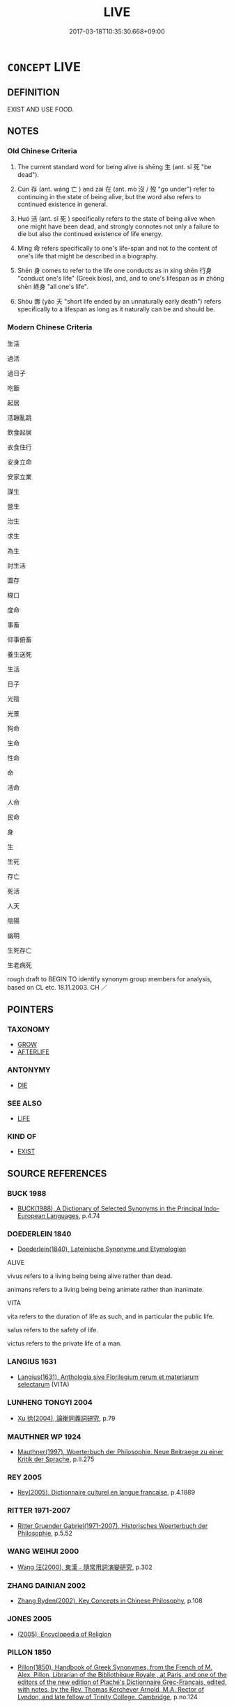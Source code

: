 # -*- mode: mandoku-tls-view -*-
#+TITLE: LIVE
#+DATE: 2017-03-18T10:35:30.668+09:00        
#+STARTUP: content
* =CONCEPT= LIVE
:PROPERTIES:
:CUSTOM_ID: uuid-7921ef00-d94a-45f2-99c2-032eee73eb83
:SYNONYM+:  ALIVE
:SYNONYM+:  LIFE
:SYNONYM+:  LIVING
:SYNONYM+:  LIVE
:SYNONYM+:  BREATHING
:SYNONYM+:  VITAL
:SYNONYM+:  FUNCTIONING
:SYNONYM+:  ANIMATE
:SYNONYM+:  SENTIENT
:SYNONYM+:  EXISTING
:SYNONYM+:  INFORMAL ALIVE AND KICKING
:SYNONYM+:  IN THE LAND OF THE LIVING
:SYNONYM+:  AMONG THE LIVING
:SYNONYM+:  EXIST
:SYNONYM+:  BE ALIVE
:SYNONYM+:  BE
:SYNONYM+:  HAVE LIFE
:SYNONYM+:  BREATHE
:SYNONYM+:  DRAW BREATH
:SYNONYM+:  WALK THE EARTH
:TR_ZH: 生活
:TR_OCH: 生
:END:
** DEFINITION

EXIST AND USE FOOD.

** NOTES

*** Old Chinese Criteria
1. The current standard word for being alive is shēng 生 (ant. sǐ 死 "be dead").

2. Cún 存 (ant. wáng 亡 ) and zài 在 (ant. mò 沒 / 歿 "go under") refer to continuing in the state of being alive, but the word also refers to continued existence in general.

3. Huó 活 (ant. sǐ 死 ) specifically refers to the state of being alive when one might have been dead, and strongly connotes not only a failure to die but also the continued existence of life energy.

4. Mìng 命 refers specifically to one's life-span and not to the content of one's life that might be described in a biography.

5. Shēn 身 comes to refer to the life one conducts as in xíng shēn 行身 "conduct one's life" (Greek bios), and, and to one's lifespan as in zhōng shēn 終身 "all one's life".

6. Shòu 壽 (yāo 夭 "short life ended by an unnaturally early death") refers specifically to a lifespan as long as it naturally can be and should be.

*** Modern Chinese Criteria
生活

過活

過日子

吃飯

起居

活蹦亂跳

飲食起居

衣食住行

安身立命

安家立業

謀生

營生

治生

求生

為生

討生活

圖存

糊口

度命

事畜

仰事俯畜

養生送死

生活

日子

光陰

光景

狗命

生命

性命

命

活命

人命

民命

身

生

生死

存亡

死活

人天

陰陽

幽明

生死存亡

生老病死

rough draft to BEGIN TO identify synonym group members for analysis, based on CL etc. 18.11.2003. CH ／

** POINTERS
*** TAXONOMY
 - [[tls:concept:GROW][GROW]]
 - [[tls:concept:AFTERLIFE][AFTERLIFE]]

*** ANTONYMY
 - [[tls:concept:DIE][DIE]]

*** SEE ALSO
 - [[tls:concept:LIFE][LIFE]]

*** KIND OF
 - [[tls:concept:EXIST][EXIST]]

** SOURCE REFERENCES
*** BUCK 1988
 - [[cite:BUCK-1988][BUCK(1988), A Dictionary of Selected Synonyms in the Principal Indo-European Languages]], p.4.74

*** DOEDERLEIN 1840
 - [[cite:DOEDERLEIN-1840][Doederlein(1840), Lateinische Synonyme und Etymologien]]

ALIVE

vivus refers to a living being being alive rather than dead.

animans refers to a living being being animate rather than inanimate.



VITA

vita refers to the duration of life as such, and in particular the public life.

salus refers to the safety of life.

victus refers to the private life of a man.

*** LANGIUS 1631
 - [[cite:LANGIUS-1631][Langius(1631), Anthologia sive Florilegium rerum et materiarum selectarum]] (VITA)
*** LUNHENG TONGYI 2004
 - [[cite:LUNHENG-TONGYI-2004][Xu 徐(2004), 論衡同義詞研究]], p.79

*** MAUTHNER WP 1924
 - [[cite:MAUTHNER-WP-1924][Mauthner(1997), Woerterbuch der Philosophie. Neue Beitraege zu einer Kritik der Sprache]], p.II.275

*** REY 2005
 - [[cite:REY-2005][Rey(2005), Dictionnaire culturel en langue francaise]], p.4.1889

*** RITTER 1971-2007
 - [[cite:RITTER-1971-2007][Ritter Gruender Gabriel(1971-2007), Historisches Woerterbuch der Philosophie]], p.5.52

*** WANG WEIHUI 2000
 - [[cite:WANG-WEIHUI-2000][Wang 汪(2000), 東漢﹣隨常用詞演變研究]], p.302

*** ZHANG DAINIAN 2002
 - [[cite:ZHANG-DAINIAN-2002][Zhang  Ryden(2002), Key Concepts in Chinese Philosophy]], p.108

*** JONES 2005
 - [[cite:JONES-2005][(2005), Encyclopedia of Religion]]
*** PILLON 1850
 - [[cite:PILLON-1850][Pillon(1850), Handbook of Greek Synonymes, from the French of M. Alex. Pillon, Librarian of the Bibliothèque Royale , at Paris, and one of the editors of the new edition of Plaché's Dictionnaire Grec-Français, edited, with notes, by the Rev. Thomas Kerchever Arnold, M.A. Rector of Lyndon, and late fellow of Trinity College, Cambridge]], p.no.124

*** T.W.HARBSMEIER 2004
 - [[cite:T.W.HARBSMEIER-2004][Harbsmeier(2004), A New Dictionary of Classical Greek Synonyms]], p.NO.123

** WORDS
   :PROPERTIES:
   :VISIBILITY: children
   :END:
*** 世 shì (OC:lʰebs MC:ɕiɛi )
:PROPERTIES:
:CUSTOM_ID: uuid-34c61cf4-3f8a-4fc0-a184-88b10fe1193f
:Char+: 世(1,4/5) 
:GY_IDS+: uuid-0a2970a8-0d00-4baf-9651-be47b9df2279
:PY+: shì     
:OC+: lʰebs     
:MC+: ɕiɛi     
:END: 
**** N [[tls:syn-func::#uuid-8717712d-14a4-4ae2-be7a-6e18e61d929b][n]] / life; lifetime 沒世"to the end of his life"
:PROPERTIES:
:CUSTOM_ID: uuid-b5ee3001-be20-4591-9635-9953137e5d6f
:WARRING-STATES-CURRENCY: 3
:END:
****** DEFINITION

life; lifetime 沒世"to the end of his life"

****** NOTES

*** 住 zhù (OC:tos MC:ʈi̯o )
:PROPERTIES:
:CUSTOM_ID: uuid-36fd7e52-ab5c-4d3d-aa57-4d11f3f28502
:Char+: 住(9,5/7) 
:GY_IDS+: uuid-71e2db40-9e57-45c4-9e04-714629246bcb
:PY+: zhù     
:OC+: tos     
:MC+: ʈi̯o     
:END: 
**** V [[tls:syn-func::#uuid-c20780b3-41f9-491b-bb61-a269c1c4b48f][vi]] / be alive
:PROPERTIES:
:CUSTOM_ID: uuid-b2259de3-813b-41be-a311-00f212f817b3
:END:
****** DEFINITION

be alive

****** NOTES

*** 免 miǎn (OC:mronʔ MC:miɛn )
:PROPERTIES:
:CUSTOM_ID: uuid-fdc5f02b-5b0a-4850-9a21-26b4f29dc937
:Char+: 免(10,5/8) 
:GY_IDS+: uuid-34a4064e-5272-4aea-a8e8-4a5e5bdef114
:PY+: miǎn     
:OC+: mronʔ     
:MC+: miɛn     
:END: 
**** V [[tls:syn-func::#uuid-c20780b3-41f9-491b-bb61-a269c1c4b48f][vi]] {[[tls:sem-feat::#uuid-da12432d-7ed6-4864-b7e5-4bb8eafe44b4][process]]} / avoid disastrous premature death; survive; get to survive;
:PROPERTIES:
:CUSTOM_ID: uuid-b5e98061-e352-4c5c-972c-a89b6e2401d6
:END:
****** DEFINITION

avoid disastrous premature death; survive; get to survive;

****** NOTES

*** 命 mìng (OC:mɢreŋs MC:mɣaŋ )
:PROPERTIES:
:CUSTOM_ID: uuid-de7ab44d-7ac6-4d1f-9f3a-b2dac057784a
:Char+: 命(30,5/8) 
:GY_IDS+: uuid-459b0d38-95fa-4d14-a8a8-a032552579a1
:PY+: mìng     
:OC+: mɢreŋs     
:MC+: mɣaŋ     
:END: 
**** N [[tls:syn-func::#uuid-76be1df4-3d73-4e5f-bbc2-729542645bc8][nab]] {[[tls:sem-feat::#uuid-f3627213-d242-4f27-bc6e-30516ccbd201][reflexive]]} / my life, one's life
:PROPERTIES:
:CUSTOM_ID: uuid-44318306-c6fe-4d10-8cc1-5d44a286213d
:END:
****** DEFINITION

my life, one's life

****** NOTES

**** N [[tls:syn-func::#uuid-76be1df4-3d73-4e5f-bbc2-729542645bc8][nab]] {[[tls:sem-feat::#uuid-2a66fc1c-6671-47d2-bd04-cfd6ccae64b8][stative]]} / state of being alive, one's aliveness
:PROPERTIES:
:CUSTOM_ID: uuid-c3d066dd-dfed-4fce-9d86-c493b0f254bd
:END:
****** DEFINITION

state of being alive, one's aliveness

****** NOTES

**** N [[tls:syn-func::#uuid-76be1df4-3d73-4e5f-bbc2-729542645bc8][nab]] {[[tls:sem-feat::#uuid-dd37c44b-5a41-45e6-a045-090d47ae4923][time]]} / allotted lifespan; life
:PROPERTIES:
:CUSTOM_ID: uuid-284771bc-a78f-4fda-acf4-69114d115e0b
:WARRING-STATES-CURRENCY: 5
:END:
****** DEFINITION

allotted lifespan; life

****** NOTES

*** 在 zài (OC:sɡɯɯʔ MC:dzəi )
:PROPERTIES:
:CUSTOM_ID: uuid-16d965ce-e657-4f0d-a2a1-ba7b00cf89da
:Char+: 在(32,3/6) 
:GY_IDS+: uuid-68383a76-4bb0-42bd-abf4-1567b3ccf244
:PY+: zài     
:OC+: sɡɯɯʔ     
:MC+: dzəi     
:END: 
**** V [[tls:syn-func::#uuid-c20780b3-41f9-491b-bb61-a269c1c4b48f][vi]] / remain alive, survive; be alive
:PROPERTIES:
:CUSTOM_ID: uuid-de00a0e7-b29c-4eb5-85c9-a307ee990282
:WARRING-STATES-CURRENCY: 3
:END:
****** DEFINITION

remain alive, survive; be alive

****** NOTES

*** 壽 shòu (OC:djuʔ MC:dʑɨu )
:PROPERTIES:
:CUSTOM_ID: uuid-bcce10b3-3699-4cc2-9cce-ad8463fd0e56
:Char+: 壽(33,11/14) 
:GY_IDS+: uuid-ab7ec95f-8245-4e75-894d-3b9d6a929bc2
:PY+: shòu     
:OC+: djuʔ     
:MC+: dʑɨu     
:END: 
**** N [[tls:syn-func::#uuid-76be1df4-3d73-4e5f-bbc2-729542645bc8][nab]] {[[tls:sem-feat::#uuid-dd37c44b-5a41-45e6-a045-090d47ae4923][time]]} / lifetime, span of life (long OR short)
:PROPERTIES:
:CUSTOM_ID: uuid-2e75c5d4-a117-437d-a7a4-9bdbfccace9a
:END:
****** DEFINITION

lifetime, span of life (long OR short)

****** NOTES

*** 存 cún (OC:sɡɯɯn MC:dzuo̝n )
:PROPERTIES:
:CUSTOM_ID: uuid-815e1c33-a09d-4dd5-9139-a1cf32c997c5
:Char+: 存(39,3/6) 
:GY_IDS+: uuid-800256db-d38e-4e69-9537-b54fa0fd8e61
:PY+: cún     
:OC+: sɡɯɯn     
:MC+: dzuo̝n     
:END: 
**** V [[tls:syn-func::#uuid-c20780b3-41f9-491b-bb61-a269c1c4b48f][vi]] / be alive
:PROPERTIES:
:CUSTOM_ID: uuid-a4d3a421-a758-4c7a-b09f-203eb1cf58bd
:END:
****** DEFINITION

be alive

****** NOTES

*** 度 dù (OC:ɡ-laaɡs MC:duo̝ )
:PROPERTIES:
:CUSTOM_ID: uuid-bcc04e7b-ebe6-4014-85bd-3382ac3c4bc7
:Char+: 度(53,6/9) 
:GY_IDS+: uuid-747e8532-e8bd-4f01-b43e-ad5025ef888a
:PY+: dù     
:OC+: ɡ-laaɡs     
:MC+: duo̝     
:END: 
**** V [[tls:syn-func::#uuid-53cee9f8-4041-45e5-ae55-f0bfdec33a11][vt/oN/]] / pass through one's life
:PROPERTIES:
:CUSTOM_ID: uuid-332f767e-4575-4757-8528-ac799d62095e
:END:
****** DEFINITION

pass through one's life

****** NOTES

*** 活 huó (OC:ɡood MC:ɦʷɑt )
:PROPERTIES:
:CUSTOM_ID: uuid-4759afde-f27a-41dc-a764-bc0358f2d0d2
:Char+: 活(85,6/9) 
:GY_IDS+: uuid-6c6d8116-284d-45ef-9d58-10b8746609eb
:PY+: huó     
:OC+: ɡood     
:MC+: ɦʷɑt     
:END: 
**** V [[tls:syn-func::#uuid-fed035db-e7bd-4d23-bd05-9698b26e38f9][vadN]] / living
:PROPERTIES:
:CUSTOM_ID: uuid-18cfcf34-17f8-489e-a1d5-45f11a04686f
:END:
****** DEFINITION

living

****** NOTES

**** V [[tls:syn-func::#uuid-2a0ded86-3b04-4488-bb7a-3efccfa35844][vadV]] / (bury) alive
:PROPERTIES:
:CUSTOM_ID: uuid-064acb34-620f-4dea-80ab-35e8607a342c
:END:
****** DEFINITION

(bury) alive

****** NOTES

**** V [[tls:syn-func::#uuid-c20780b3-41f9-491b-bb61-a269c1c4b48f][vi]] / remain alive
:PROPERTIES:
:CUSTOM_ID: uuid-8d33ccf7-f34e-4902-996f-b1929a14c919
:WARRING-STATES-CURRENCY: 4
:END:
****** DEFINITION

remain alive

****** NOTES

**** V [[tls:syn-func::#uuid-fbfb2371-2537-4a99-a876-41b15ec2463c][vtoN]] {[[tls:sem-feat::#uuid-fac754df-5669-4052-9dda-6244f229371f][causative]]} / allow to remain alive; cause to survive
:PROPERTIES:
:CUSTOM_ID: uuid-17ccf4ce-f58e-4c81-addc-dc893bdeaec7
:WARRING-STATES-CURRENCY: 3
:END:
****** DEFINITION

allow to remain alive; cause to survive

****** NOTES

******* Examples
This word is not current in nominal uses, and is normally used of humans only. When used transitively, the word refers to an administrative act. Thus 自生烠 o ensure that one remains alive � could not be expressed by 自活.

**** V [[tls:syn-func::#uuid-fbfb2371-2537-4a99-a876-41b15ec2463c][vtoN]] {[[tls:sem-feat::#uuid-fac754df-5669-4052-9dda-6244f229371f][causative]]} / be caused to survive
:PROPERTIES:
:CUSTOM_ID: uuid-2fea2abe-4568-4ab0-bb80-a8a8f1938ab3
:END:
****** DEFINITION

be caused to survive

****** NOTES

**** V [[tls:syn-func::#uuid-fbfb2371-2537-4a99-a876-41b15ec2463c][vtoN]] {[[tls:sem-feat::#uuid-fac754df-5669-4052-9dda-6244f229371f][causative]]} / cause (oneself) to survive
:PROPERTIES:
:CUSTOM_ID: uuid-4bdef104-bafc-4a88-a09f-2fd989ec5f61
:END:
****** DEFINITION

cause (oneself) to survive

****** NOTES

**** V [[tls:syn-func::#uuid-fbfb2371-2537-4a99-a876-41b15ec2463c][vtoN]] {[[tls:sem-feat::#uuid-fac754df-5669-4052-9dda-6244f229371f][causative]]} / keep (oneself) alive
:PROPERTIES:
:CUSTOM_ID: uuid-179bfa74-9044-430b-ae19-b116c45b3fc8
:END:
****** DEFINITION

keep (oneself) alive

****** NOTES

*** 生 shēng (OC:sraaŋ MC:ʂɣaŋ )
:PROPERTIES:
:CUSTOM_ID: uuid-613c6686-8d21-4eb3-b222-992c48bb75b1
:Char+: 生(100,0/5) 
:GY_IDS+: uuid-de384d51-47f4-44d9-8910-20aef1caaded
:PY+: shēng     
:OC+: sraaŋ     
:MC+: ʂɣaŋ     
:END: 
**** V [[tls:syn-func::#uuid-c20780b3-41f9-491b-bb61-a269c1c4b48f][vi]] {[[tls:sem-feat::#uuid-229b7720-3cfd-45ff-9b2b-df9c733e6332][inchoative]]} / start to live, come to life, waken
:PROPERTIES:
:CUSTOM_ID: uuid-e590aec7-af45-4769-a941-46d60a0377f3
:END:
****** DEFINITION

start to live, come to life, waken

****** NOTES

**** N [[tls:syn-func::#uuid-76be1df4-3d73-4e5f-bbc2-729542645bc8][nab]] {[[tls:sem-feat::#uuid-98e7674b-b362-466f-9568-d0c14470282a][psych]]} / life, way of life, conditions of life
:PROPERTIES:
:CUSTOM_ID: uuid-f7b5b0e9-a631-4e88-80d4-4cba8e02e549
:WARRING-STATES-CURRENCY: 5
:END:
****** DEFINITION

life, way of life, conditions of life

****** NOTES

******* Nuance
This is used of any living creature, including plants. GONGYANG Huan 11.2 自生 "to ensure that one remains alive" could not be expressed by 自活.

**** N [[tls:syn-func::#uuid-76be1df4-3d73-4e5f-bbc2-729542645bc8][nab]] {[[tls:sem-feat::#uuid-4e92cef6-5753-4eed-a76b-7249c223316f][feature]]} / state of being alive; life; survival; sometimes even: livelihood 治生 "look after one's livelihood"
:PROPERTIES:
:CUSTOM_ID: uuid-297c6850-9f21-4b34-8b72-2b27c1e90adf
:END:
****** DEFINITION

state of being alive; life; survival; sometimes even: livelihood 治生 "look after one's livelihood"

****** NOTES

******* Nuance
This is primarily a zoological term

**** N [[tls:syn-func::#uuid-76be1df4-3d73-4e5f-bbc2-729542645bc8][nab]] {[[tls:sem-feat::#uuid-dd37c44b-5a41-45e6-a045-090d47ae4923][time]]} / lifespan, the stretch of time one is alive  長生
:PROPERTIES:
:CUSTOM_ID: uuid-fb0c695f-6686-47d1-abe4-09da65f7d1db
:END:
****** DEFINITION

lifespan, the stretch of time one is alive  長生

****** NOTES

**** V [[tls:syn-func::#uuid-a7e8eabf-866e-42db-88f2-b8f753ab74be][v/adN/]] {[[tls:sem-feat::#uuid-5fae11b4-4f4e-441e-8dc7-4ddd74b68c2e][plural]]} / the living, those who are alive; living creatures
:PROPERTIES:
:CUSTOM_ID: uuid-120d5fe6-5327-4972-8f56-69ce546f51a1
:WARRING-STATES-CURRENCY: 4
:END:
****** DEFINITION

the living, those who are alive; living creatures

****** NOTES

**** V [[tls:syn-func::#uuid-fed035db-e7bd-4d23-bd05-9698b26e38f9][vadN]] / alive, live; living;  occurring during one's lifetime
:PROPERTIES:
:CUSTOM_ID: uuid-e87fb391-38bd-4ea2-9e65-7d5b8dbd6fea
:WARRING-STATES-CURRENCY: 5
:END:
****** DEFINITION

alive, live; living;  occurring during one's lifetime

****** NOTES

******* Nuance
This is used of any living creature, including plants. GONGYANG Huan 11.2 自生 "to ensure that one remains alive" could not be expressed by 自活.

******* Examples
HF 20.28.1: 人希見生象也 Few men have seen a live elephant

**** V [[tls:syn-func::#uuid-2a0ded86-3b04-4488-bb7a-3efccfa35844][vadV]] {[[tls:sem-feat::#uuid-2a66fc1c-6671-47d2-bd04-cfd6ccae64b8][stative]]} / in a living state, while still alive 生燒人
:PROPERTIES:
:CUSTOM_ID: uuid-61063a8c-6a6d-45b8-b1fd-0086f63ac8a4
:WARRING-STATES-CURRENCY: 3
:END:
****** DEFINITION

in a living state, while still alive 生燒人

****** NOTES

**** V [[tls:syn-func::#uuid-2a0ded86-3b04-4488-bb7a-3efccfa35844][vadV]] {[[tls:sem-feat::#uuid-e4e6adc5-21fd-48cb-a13e-15919558b415][whole life]]} / all one's life
:PROPERTIES:
:CUSTOM_ID: uuid-698d7270-39ef-4694-bc4b-ee9eb6e62147
:WARRING-STATES-CURRENCY: 4
:END:
****** DEFINITION

all one's life

****** NOTES

******* Examples
HF 1.2.33: 生未嘗見寇耳 in all their lives they have simply never seen an enemy of the state

**** V [[tls:syn-func::#uuid-c20780b3-41f9-491b-bb61-a269c1c4b48f][vi]] {[[tls:sem-feat::#uuid-96334729-a7bf-4d6b-8324-149056b8196c][conative]]} / try to survive
:PROPERTIES:
:CUSTOM_ID: uuid-f5a25cdd-81ad-45de-aa31-9057ce1ec173
:END:
****** DEFINITION

try to survive

****** NOTES

**** V [[tls:syn-func::#uuid-c20780b3-41f9-491b-bb61-a269c1c4b48f][vi]] {[[tls:sem-feat::#uuid-1e331347-13e3-42a1-a1a8-8e4404f03509][continuous]]} / be alive; remain alive; cf. also shēng qín 生擒 "catch while he is still alive"
:PROPERTIES:
:CUSTOM_ID: uuid-fcd2f973-9801-4918-8d17-919d16ff5829
:WARRING-STATES-CURRENCY: 5
:END:
****** DEFINITION

be alive; remain alive; cf. also shēng qín 生擒 "catch while he is still alive"

****** NOTES

******* Nuance
This is used of any living creature, including plants. GONGYANG Huan 11.2 自生 "to ensure that one remains alive" could not be expressed by 自活.

******* Examples
GONGYANG Huan 11.2 殺人以自生，亡人以自存，君子不為也。 Killing others to insure one's own survival or ruining others to ensure one's own continued existence, these are things that the gentleman will not do;

HSWZ 10.13.05; tr. Hightower 1951, p.335

 吾聞之， I have heard that 

 節士不以辱生。 ” the gentleman of principle does not live in disgrace. 罜 CA]

**** V [[tls:syn-func::#uuid-739c24ae-d585-4fff-9ac2-2547b1050f16][vt+prep+N]] / live in (times N)
:PROPERTIES:
:CUSTOM_ID: uuid-337f93ae-d565-40d7-81d7-5d7e3efb3017
:END:
****** DEFINITION

live in (times N)

****** NOTES

**** V [[tls:syn-func::#uuid-fbfb2371-2537-4a99-a876-41b15ec2463c][vtoN]] {[[tls:sem-feat::#uuid-fac754df-5669-4052-9dda-6244f229371f][causative]]} / be left alive; be made to survive
:PROPERTIES:
:CUSTOM_ID: uuid-eeff59ef-38fa-4c2a-b029-fbf9c7829185
:WARRING-STATES-CURRENCY: 3
:END:
****** DEFINITION

be left alive; be made to survive

****** NOTES

**** V [[tls:syn-func::#uuid-fbfb2371-2537-4a99-a876-41b15ec2463c][vtoN]] {[[tls:sem-feat::#uuid-1e331347-13e3-42a1-a1a8-8e4404f03509][continuous]]} / live in a place 生世上
:PROPERTIES:
:CUSTOM_ID: uuid-ca8eea39-3ef3-4fba-819d-da96eee12f36
:END:
****** DEFINITION

live in a place 生世上

****** NOTES

**** V [[tls:syn-func::#uuid-fbfb2371-2537-4a99-a876-41b15ec2463c][vtoN]] {[[tls:sem-feat::#uuid-fac754df-5669-4052-9dda-6244f229371f][causative]]} / give life
:PROPERTIES:
:CUSTOM_ID: uuid-d973eb25-8cd4-425d-a30c-9c3bfe82d838
:WARRING-STATES-CURRENCY: 3
:END:
****** DEFINITION

give life

****** NOTES

**** V [[tls:syn-func::#uuid-fbfb2371-2537-4a99-a876-41b15ec2463c][vtoN]] {[[tls:sem-feat::#uuid-fac754df-5669-4052-9dda-6244f229371f][causative]]} / cause to be a living creature; cause to survive; cause to have a good life
:PROPERTIES:
:CUSTOM_ID: uuid-8653bc05-dd08-4713-ad9b-e378fb26da21
:END:
****** DEFINITION

cause to be a living creature; cause to survive; cause to have a good life

****** NOTES

**** N [[tls:syn-func::#uuid-76be1df4-3d73-4e5f-bbc2-729542645bc8][nab]] {[[tls:sem-feat::#uuid-e1faec21-1ce1-4bc1-9ea5-383f57f4ed36][feature=vitality]]} / vitality; living quality
:PROPERTIES:
:CUSTOM_ID: uuid-eaa130bf-3a2f-4b77-bb1a-8d2d47e8b285
:END:
****** DEFINITION

vitality; living quality

****** NOTES

*** 視 shì (OC:ɡljils MC:dʑi )
:PROPERTIES:
:CUSTOM_ID: uuid-3b6bdfce-a184-4116-88b7-1a7bce6288f0
:Char+: 視(113,7/11) 
:GY_IDS+: uuid-04848d38-5528-4d69-9b5e-bec3dc2f0333
:PY+: shì     
:OC+: ɡljils     
:MC+: dʑi     
:END: 
**** SOURCE REFERENCES
***** DUAN DESEN 1992A
 - [[cite:DUAN-DESEN-1992A][Duan 段(1992), 簡明古漢語同義詞詞典]], p.849

**** N [[tls:syn-func::#uuid-76be1df4-3d73-4e5f-bbc2-729542645bc8][nab]] {[[tls:sem-feat::#uuid-da12432d-7ed6-4864-b7e5-4bb8eafe44b4][process]]} / time to enjoy life, enjoyment of life??? Cf. Greek blepein.
:PROPERTIES:
:CUSTOM_ID: uuid-c8f5137d-35fc-480b-b96c-280534618077
:WARRING-STATES-CURRENCY: 2
:END:
****** DEFINITION

time to enjoy life, enjoyment of life??? Cf. Greek blepein.

****** NOTES

******* Examples
HF 20.19.37: 視久 one's life is long

*** 祿 lù (OC:b-rooɡ MC:luk )
:PROPERTIES:
:CUSTOM_ID: uuid-8a24e187-34d9-46d5-a7aa-7cd300e09ea9
:Char+: 祿(113,8/13) 
:GY_IDS+: uuid-03ddc8d8-130f-4569-aa3e-b4becbbdfc2d
:PY+: lù     
:OC+: b-rooɡ     
:MC+: luk     
:END: 
**** N [[tls:syn-func::#uuid-8717712d-14a4-4ae2-be7a-6e18e61d929b][n]] {[[tls:sem-feat::#uuid-2e48851c-928e-40f0-ae0d-2bf3eafeaa17][figurative]]} / life
:PROPERTIES:
:CUSTOM_ID: uuid-72512c0e-2ab4-4690-ab71-322fa525ae73
:END:
****** DEFINITION

life

****** NOTES

*** 身 shēn (OC:qhjin MC:ɕin )
:PROPERTIES:
:CUSTOM_ID: uuid-5c5d1470-354b-4234-a7fe-25f52c3779f5
:Char+: 身(158,0/7) 
:GY_IDS+: uuid-3fea944e-3a8d-4a16-a19d-850444d49e0c
:PY+: shēn     
:OC+: qhjin     
:MC+: ɕin     
:END: 
**** N [[tls:syn-func::#uuid-fae62a7f-1b3e-4ec9-b02e-bca9b23ae693][nab.post-N]] / life-time; personal survival; one's life as an individual (as someting one might lose, or which mig...
:PROPERTIES:
:CUSTOM_ID: uuid-5cf1c23e-f924-4132-8824-76cdec947016
:WARRING-STATES-CURRENCY: 1
:END:
****** DEFINITION

life-time; personal survival; one's life as an individual (as someting one might lose, or which might be endangered)

****** NOTES

******* Nuance
This common word occasionally refers to one's physical condition of being alive rather than dead.

******* Examples
Consider the current phrase 終身 all one's life: this refers to the physical state of being alive only.

**** V [[tls:syn-func::#uuid-fbfb2371-2537-4a99-a876-41b15ec2463c][vtoN]] / enact??
:PROPERTIES:
:CUSTOM_ID: uuid-aa1abcc9-8d76-4f8d-a666-8147b8140d96
:END:
****** DEFINITION

enact??

****** NOTES

****  [[tls:syn-func::#uuid-9cbb9197-e69a-49bc-a93c-a1afbbd07d29][nab(post-N)]] / life
:PROPERTIES:
:CUSTOM_ID: uuid-f28e9995-d072-4579-9f23-57581f555ba0
:END:
****** DEFINITION

life

****** NOTES

*** 軀 qū (OC:kho MC:khi̯o )
:PROPERTIES:
:CUSTOM_ID: uuid-9880e249-cecb-4faa-b65b-67e285530b57
:Char+: 軀(158,11/18) 
:GY_IDS+: uuid-23ae6790-3325-45be-b469-af1060dcf884
:PY+: qū     
:OC+: kho     
:MC+: khi̯o     
:END: 
**** N [[tls:syn-func::#uuid-76be1df4-3d73-4e5f-bbc2-729542645bc8][nab]] {[[tls:sem-feat::#uuid-f55cff2f-f0e3-4f08-a89c-5d08fcf3fe89][act]]} / rarely, in certain idiomatic contexts  life (as something one may lose or forfeit)
:PROPERTIES:
:CUSTOM_ID: uuid-4f8ff1ac-e250-4e54-9633-e9762d397fe4
:WARRING-STATES-CURRENCY: 2
:END:
****** DEFINITION

rarely, in certain idiomatic contexts  life (as something one may lose or forfeit)

****** NOTES

******* Examples
棄軀烞 acrifice one's life �

*** 遺 yí (OC:k-lul MC:ji )
:PROPERTIES:
:CUSTOM_ID: uuid-05bf15b6-42b0-48f6-a154-adfc9b74c520
:Char+: 遺(162,12/16) 
:GY_IDS+: uuid-f0aefa2b-31d3-40ed-b2f1-98f58503b70e
:PY+: yí     
:OC+: k-lul     
:MC+: ji     
:END: 
**** V [[tls:syn-func::#uuid-c20780b3-41f9-491b-bb61-a269c1c4b48f][vi]] / survive
:PROPERTIES:
:CUSTOM_ID: uuid-12e549c6-2e7b-41c0-acb0-fa18af31608a
:WARRING-STATES-CURRENCY: 2
:END:
****** DEFINITION

survive

****** NOTES

*** 一世 yīshì (OC:qliɡ lʰebs MC:ʔit ɕiɛi )
:PROPERTIES:
:CUSTOM_ID: uuid-5ececc2a-ae20-4ca7-a94e-32ea0184961f
:Char+: 一(1,0/1) 世(1,4/5) 
:GY_IDS+: uuid-5f124772-cb9c-4140-80c3-f6831d50c8e2 uuid-0a2970a8-0d00-4baf-9651-be47b9df2279
:PY+: yī shì    
:OC+: qliɡ lʰebs    
:MC+: ʔit ɕiɛi    
:END: 
**** N [[tls:syn-func::#uuid-bd9a97d1-dd60-48c9-9431-a012bb51765f][NPab/post-N/]] / one's whole life
:PROPERTIES:
:CUSTOM_ID: uuid-9ec870f1-178d-4954-8b73-79d1835de54e
:END:
****** DEFINITION

one's whole life

****** NOTES

*** 人命 rénmìng (OC:njin mɢreŋs MC:ȵin mɣaŋ )
:PROPERTIES:
:CUSTOM_ID: uuid-d403cc15-5a5f-47de-8547-54ef2755ac48
:Char+: 人(9,0/2) 命(30,5/8) 
:GY_IDS+: uuid-21fa0930-1ebd-4609-9c0d-ef7ef7a2723f uuid-459b0d38-95fa-4d14-a8a8-a032552579a1
:PY+: rén mìng    
:OC+: njin mɢreŋs    
:MC+: ȵin mɣaŋ    
:END: 
**** N [[tls:syn-func::#uuid-db0698e7-db2f-4ee3-9a20-0c2b2e0cebf0][NPab]] {[[tls:sem-feat::#uuid-4e92cef6-5753-4eed-a76b-7249c223316f][feature]]} / fated life of men, human life
:PROPERTIES:
:CUSTOM_ID: uuid-c445144d-9972-4758-aec7-22fcd5f358f3
:END:
****** DEFINITION

fated life of men, human life

****** NOTES

*** 人生 rénshēng (OC:njin sraaŋ MC:ȵin ʂɣaŋ )
:PROPERTIES:
:CUSTOM_ID: uuid-0daeda3e-270e-4833-b42c-97fff28ec3c3
:Char+: 人(9,0/2) 生(100,0/5) 
:GY_IDS+: uuid-21fa0930-1ebd-4609-9c0d-ef7ef7a2723f uuid-de384d51-47f4-44d9-8910-20aef1caaded
:PY+: rén shēng    
:OC+: njin sraaŋ    
:MC+: ȵin ʂɣaŋ    
:END: 
COMPOUND TYPE: [[tls:comp-type::#uuid-fd7f0aa5-fe73-4972-8752-b241789eed76][ad{REL}]]


**** N [[tls:syn-func::#uuid-db0698e7-db2f-4ee3-9a20-0c2b2e0cebf0][NPab]] {[[tls:sem-feat::#uuid-da12432d-7ed6-4864-b7e5-4bb8eafe44b4][process]]} / human life
:PROPERTIES:
:CUSTOM_ID: uuid-6579f36e-442f-488e-b3f7-40185dafe0f0
:END:
****** DEFINITION

human life

****** NOTES

*** 人身 rénshēn (OC:njin qhjin MC:ȵin ɕin )
:PROPERTIES:
:CUSTOM_ID: uuid-b5c5cc71-1a62-4b89-b154-88072001813d
:Char+: 人(9,0/2) 身(158,0/7) 
:GY_IDS+: uuid-21fa0930-1ebd-4609-9c0d-ef7ef7a2723f uuid-3fea944e-3a8d-4a16-a19d-850444d49e0c
:PY+: rén shēn    
:OC+: njin qhjin    
:MC+: ȵin ɕin    
:END: 
**** N [[tls:syn-func::#uuid-db0698e7-db2f-4ee3-9a20-0c2b2e0cebf0][NPab]] {[[tls:sem-feat::#uuid-2a66fc1c-6671-47d2-bd04-cfd6ccae64b8][stative]]} / BUDDH: incarnation as a human being; human life
:PROPERTIES:
:CUSTOM_ID: uuid-15952204-c959-4982-9509-46d8d124ab48
:END:
****** DEFINITION

BUDDH: incarnation as a human being; human life

****** NOTES

*** 今生 jīnshēng (OC:krɯm sraaŋ MC:kim ʂɣaŋ )
:PROPERTIES:
:CUSTOM_ID: uuid-e0a993b5-eb37-4eb1-8e98-7f617a19a61f
:Char+: 今(9,2/4) 生(100,0/5) 
:GY_IDS+: uuid-dfc93eb5-edb4-49b5-93e7-afe643a085de uuid-de384d51-47f4-44d9-8910-20aef1caaded
:PY+: jīn shēng    
:OC+: krɯm sraaŋ    
:MC+: kim ʂɣaŋ    
:END: 
**** N [[tls:syn-func::#uuid-291cb04a-a7fc-4fcf-b676-a103aac9ed9a][NPadV]] / in this life
:PROPERTIES:
:CUSTOM_ID: uuid-e3f6cfcf-6974-4ab4-8a4d-d0ebdc337e76
:END:
****** DEFINITION

in this life

****** NOTES

*** 住世 zhùshì (OC:dos lʰebs MC:ɖi̯o ɕiɛi )
:PROPERTIES:
:CUSTOM_ID: uuid-3098943a-dfb1-4a34-9ff5-60b14d677341
:Char+: 住(9,5/7) 世(1,4/5) 
:GY_IDS+: uuid-766723f0-9fa0-4f53-bfc8-c27e67e7399e uuid-0a2970a8-0d00-4baf-9651-be47b9df2279
:PY+: zhù shì    
:OC+: dos lʰebs    
:MC+: ɖi̯o ɕiɛi    
:END: 
**** V [[tls:syn-func::#uuid-091af450-64e0-4b82-98a2-84d0444b6d19][VPi]] {[[tls:sem-feat::#uuid-f55cff2f-f0e3-4f08-a89c-5d08fcf3fe89][act]]} / dwell in this world> remain alive
:PROPERTIES:
:CUSTOM_ID: uuid-0a7ca39e-2f54-4fe4-bf3e-ec373ef2391c
:END:
****** DEFINITION

dwell in this world> remain alive

****** NOTES

*** 在日 zàirì (OC:sɡɯɯʔ mljiɡ MC:dzəi ȵit )
:PROPERTIES:
:CUSTOM_ID: uuid-df65f2d9-cba6-4786-8c36-1adb2b67fb15
:Char+: 在(32,3/6) 日(72,0/4) 
:GY_IDS+: uuid-68383a76-4bb0-42bd-abf4-1567b3ccf244 uuid-58b18972-d7a6-4d6f-af93-63b7b798f08c
:PY+: zài rì    
:OC+: sɡɯɯʔ mljiɡ    
:MC+: dzəi ȵit    
:END: 
**** SOURCE REFERENCES
***** HYDCD(RED)
, p.1166b


This expression seems to be quite late and the ZTJ might be one of the earliest sources for it (HYDCD cites the earliest examples from texts dating from the Qing period)

**** V [[tls:syn-func::#uuid-091af450-64e0-4b82-98a2-84d0444b6d19][VPi]] {[[tls:sem-feat::#uuid-da12432d-7ed6-4864-b7e5-4bb8eafe44b4][process]]} / to be alive, to live
:PROPERTIES:
:CUSTOM_ID: uuid-857c6389-3fb6-4f28-94a0-ec455366219d
:END:
****** DEFINITION

to be alive, to live

****** NOTES

*** 壽命 shòumìng (OC:djuʔ mɢreŋs MC:dʑɨu mɣaŋ )
:PROPERTIES:
:CUSTOM_ID: uuid-9ae149e7-5b62-4348-82c9-448812dfec48
:Char+: 壽(33,11/14) 命(30,5/8) 
:GY_IDS+: uuid-ab7ec95f-8245-4e75-894d-3b9d6a929bc2 uuid-459b0d38-95fa-4d14-a8a8-a032552579a1
:PY+: shòu mìng    
:OC+: djuʔ mɢreŋs    
:MC+: dʑɨu mɣaŋ    
:END: 
**** N [[tls:syn-func::#uuid-a8e89bab-49e1-4426-b230-0ec7887fd8b4][NP]] {[[tls:sem-feat::#uuid-da12432d-7ed6-4864-b7e5-4bb8eafe44b4][process]]} / life
:PROPERTIES:
:CUSTOM_ID: uuid-1cd12e50-3afd-4077-a230-c05c5229622d
:END:
****** DEFINITION

life

****** NOTES

*** 寄生 jìshēng (OC:krals sraaŋ MC:kiɛ ʂɣaŋ )
:PROPERTIES:
:CUSTOM_ID: uuid-e69125f1-4b6c-4ea3-8a02-0bd519c8cb34
:Char+: 寄(40,8/11) 生(100,0/5) 
:GY_IDS+: uuid-0af8846a-672d-41f9-ab49-4adaca3ad6a9 uuid-de384d51-47f4-44d9-8910-20aef1caaded
:PY+: jì shēng    
:OC+: krals sraaŋ    
:MC+: kiɛ ʂɣaŋ    
:END: 
**** V [[tls:syn-func::#uuid-18dc1abc-4214-4b4b-b07f-8f25ebe5ece9][VPadN]] / living as dependent on the support/tolerance of others
:PROPERTIES:
:CUSTOM_ID: uuid-2baea40e-918a-4d32-a73a-db1114770098
:END:
****** DEFINITION

living as dependent on the support/tolerance of others

****** NOTES

*** 平生 píngshēng (OC:breŋ sraaŋ MC:bɣaŋ ʂɣaŋ )
:PROPERTIES:
:CUSTOM_ID: uuid-60281aa4-9e23-4d86-a758-13102545cff1
:Char+: 平(51,2/5) 生(100,0/5) 
:GY_IDS+: uuid-c9cae2f5-ed2c-4c67-afd6-bbdcacee076f uuid-de384d51-47f4-44d9-8910-20aef1caaded
:PY+: píng shēng    
:OC+: breŋ sraaŋ    
:MC+: bɣaŋ ʂɣaŋ    
:END: 
COMPOUND TYPE: [[tls:comp-type::#uuid-a102a081-857b-4faf-b4d8-f896593eec67][ad]]


**** N [[tls:syn-func::#uuid-291cb04a-a7fc-4fcf-b676-a103aac9ed9a][NPadV]] / throughout one's life
:PROPERTIES:
:CUSTOM_ID: uuid-33179f82-25e9-46ba-97d3-b076b2fababc
:END:
****** DEFINITION

throughout one's life

****** NOTES

*** 性命 xìngmìng (OC:seŋs mɢreŋs MC:siɛŋ mɣaŋ )
:PROPERTIES:
:CUSTOM_ID: uuid-af76f433-0c9f-4531-9ec5-e249c25cac8f
:Char+: 性(61,5/8) 命(30,5/8) 
:GY_IDS+: uuid-b35ed81d-13c6-4bf0-86f7-e06b2def8d88 uuid-459b0d38-95fa-4d14-a8a8-a032552579a1
:PY+: xìng mìng    
:OC+: seŋs mɢreŋs    
:MC+: siɛŋ mɣaŋ    
:END: 
**** N [[tls:syn-func::#uuid-db0698e7-db2f-4ee3-9a20-0c2b2e0cebf0][NPab]] {[[tls:sem-feat::#uuid-dd37c44b-5a41-45e6-a045-090d47ae4923][time]]} / life
:PROPERTIES:
:CUSTOM_ID: uuid-ef529bb3-d8f7-4234-b15c-78b0062cbce8
:END:
****** DEFINITION

life

****** NOTES

*** 故世 gùshì (OC:kaas lʰebs MC:kuo̝ ɕiɛi )
:PROPERTIES:
:CUSTOM_ID: uuid-89fdf323-67f1-41dd-8d44-e8a1569ab7a5
:Char+: 故(66,5/9) 世(1,4/5) 
:GY_IDS+: uuid-cee00179-0689-42fe-a172-52bfa48c1729 uuid-0a2970a8-0d00-4baf-9651-be47b9df2279
:PY+: gù shì    
:OC+: kaas lʰebs    
:MC+: kuo̝ ɕiɛi    
:END: 
**** N [[tls:syn-func::#uuid-db0698e7-db2f-4ee3-9a20-0c2b2e0cebf0][NPab]] {[[tls:sem-feat::#uuid-da12432d-7ed6-4864-b7e5-4bb8eafe44b4][process]]} / former life; life in a former existence
:PROPERTIES:
:CUSTOM_ID: uuid-7785d132-df94-484b-880c-0b75e79b47f1
:END:
****** DEFINITION

former life; life in a former existence

****** NOTES

*** 有命 yǒumìng (OC:ɢʷɯʔ mɢreŋs MC:ɦɨu mɣaŋ )
:PROPERTIES:
:CUSTOM_ID: uuid-22c6b150-07ea-4c0f-b347-e37eef651b64
:Char+: 有(74,2/6) 命(30,5/8) 
:GY_IDS+: uuid-5ba72032-5f6c-406d-a1fc-05dc9395e991 uuid-459b0d38-95fa-4d14-a8a8-a032552579a1
:PY+: yǒu mìng    
:OC+: ɢʷɯʔ mɢreŋs    
:MC+: ɦɨu mɣaŋ    
:END: 
**** N [[tls:syn-func::#uuid-080d3352-c9b3-40b5-8aed-7996007863d9][NP/adN/]] / living creatures
:PROPERTIES:
:CUSTOM_ID: uuid-a38995e7-5182-4f02-8ddc-0f9f14e7eccb
:END:
****** DEFINITION

living creatures

****** NOTES

**** V [[tls:syn-func::#uuid-18dc1abc-4214-4b4b-b07f-8f25ebe5ece9][VPadN]] / endowed with life, living (creatures)
:PROPERTIES:
:CUSTOM_ID: uuid-c63a5453-b8a6-4af3-b3f3-1f28d25d726d
:END:
****** DEFINITION

endowed with life, living (creatures)

****** NOTES

*** 死命 sǐmìng (OC:pliʔ mɢreŋs MC:si mɣaŋ )
:PROPERTIES:
:CUSTOM_ID: uuid-8af5fa21-059a-410e-a708-fac2c591baac
:Char+: 死(78,2/6) 命(30,5/8) 
:GY_IDS+: uuid-d5f94243-2e42-441b-83f3-adfc74a8d5b6 uuid-459b0d38-95fa-4d14-a8a8-a032552579a1
:PY+: sǐ mìng    
:OC+: pliʔ mɢreŋs    
:MC+: si mɣaŋ    
:END: 
**** N [[tls:syn-func::#uuid-db0698e7-db2f-4ee3-9a20-0c2b2e0cebf0][NPab]] {[[tls:sem-feat::#uuid-da12432d-7ed6-4864-b7e5-4bb8eafe44b4][process]]} / the destiny of death [not in DCD]
:PROPERTIES:
:CUSTOM_ID: uuid-336c3ee6-2e29-4979-b8f5-a5b606e2c6a4
:END:
****** DEFINITION

the destiny of death [not in DCD]

****** NOTES

*** 死生 sǐshēng (OC:pliʔ sraaŋ MC:si ʂɣaŋ )
:PROPERTIES:
:CUSTOM_ID: uuid-df36e3a1-24a2-45f6-bdd5-8d4af209bae7
:Char+: 死(78,2/6) 生(100,0/5) 
:GY_IDS+: uuid-d5f94243-2e42-441b-83f3-adfc74a8d5b6 uuid-de384d51-47f4-44d9-8910-20aef1caaded
:PY+: sǐ shēng    
:OC+: pliʔ sraaŋ    
:MC+: si ʂɣaŋ    
:END: 
COMPOUND TYPE: [[tls:comp-type::#uuid-bf6351c7-ab69-4296-a7cb-25eb0f179c44][]]


**** N [[tls:syn-func::#uuid-b508886f-c59f-4e95-aef9-c8c38b206373][NPab{nab1ant.nab2}]] / life on earth; one's dying or staying alive
:PROPERTIES:
:CUSTOM_ID: uuid-5ea17cc6-667e-4018-aa8f-531107db26b4
:WARRING-STATES-CURRENCY: 3
:END:
****** DEFINITION

life on earth; one's dying or staying alive

****** NOTES

**** N [[tls:syn-func::#uuid-b508886f-c59f-4e95-aef9-c8c38b206373][NPab{nab1ant.nab2}]] {[[tls:sem-feat::#uuid-4e92cef6-5753-4eed-a76b-7249c223316f][feature]]} / survivability (of a terrain)
:PROPERTIES:
:CUSTOM_ID: uuid-d2129a0d-4394-43f7-a3d1-d0651fd45976
:END:
****** DEFINITION

survivability (of a terrain)

****** NOTES

*** 治生 zhìshēng (OC:rlils sraaŋ MC:ɖi ʂɣaŋ )
:PROPERTIES:
:CUSTOM_ID: uuid-0246d1ae-4194-4b69-9c8c-11b48ac22770
:Char+: 治(85,5/8) 生(100,0/5) 
:GY_IDS+: uuid-f9950fcb-7763-41be-a0d9-6cad1541b6e6 uuid-de384d51-47f4-44d9-8910-20aef1caaded
:PY+: zhì shēng    
:OC+: rlils sraaŋ    
:MC+: ɖi ʂɣaŋ    
:END: 
**** V [[tls:syn-func::#uuid-091af450-64e0-4b82-98a2-84d0444b6d19][VPi]] {[[tls:sem-feat::#uuid-f55cff2f-f0e3-4f08-a89c-5d08fcf3fe89][act]]} / make a living; earn a living; earn money
:PROPERTIES:
:CUSTOM_ID: uuid-01c3d720-dc51-4e11-be67-f510b753a44a
:END:
****** DEFINITION

make a living; earn a living; earn money

****** NOTES

*** 活計 huójì (OC:ɡood kiis MC:ɦʷɑt kei )
:PROPERTIES:
:CUSTOM_ID: uuid-945d5f37-555b-4a85-ad7f-d9c0ac21342a
:Char+: 活(85,6/9) 計(149,2/9) 
:GY_IDS+: uuid-6c6d8116-284d-45ef-9d58-10b8746609eb uuid-16d1de8c-ab29-489e-9326-4411df22a5bb
:PY+: huó jì    
:OC+: ɡood kiis    
:MC+: ɦʷɑt kei    
:END: 
**** N [[tls:syn-func::#uuid-db0698e7-db2f-4ee3-9a20-0c2b2e0cebf0][NPab]] {[[tls:sem-feat::#uuid-f55cff2f-f0e3-4f08-a89c-5d08fcf3fe89][act]]} / life as something provided for by one's activities;  life as conducted (Greek: bios rather than the...
:PROPERTIES:
:CUSTOM_ID: uuid-50998f1c-5e32-472d-8e0b-b62ebc481ccc
:END:
****** DEFINITION

life as something provided for by one's activities;  life as conducted (Greek: bios rather than the zoological zooee)

****** NOTES

*** 為身 wéishēn (OC:ɢʷal qhjin MC:ɦiɛ ɕin )
:PROPERTIES:
:CUSTOM_ID: uuid-1ec55cb4-890f-47a1-a02c-e4aead6438ca
:Char+: 為(86,5/9) 身(158,0/7) 
:GY_IDS+: uuid-7dd1780c-ee9b-4eaa-af63-c42cb57baf50 uuid-3fea944e-3a8d-4a16-a19d-850444d49e0c
:PY+: wéi shēn    
:OC+: ɢʷal qhjin    
:MC+: ɦiɛ ɕin    
:END: 
**** V [[tls:syn-func::#uuid-091af450-64e0-4b82-98a2-84d0444b6d19][VPi]] {[[tls:sem-feat::#uuid-f55cff2f-f0e3-4f08-a89c-5d08fcf3fe89][act]]} / conduct one's life
:PROPERTIES:
:CUSTOM_ID: uuid-86cb96dd-20e4-462e-87c2-27b4109839de
:END:
****** DEFINITION

conduct one's life

****** NOTES

*** 生命 shēngmìng (OC:sraaŋ mɢreŋs MC:ʂɣaŋ mɣaŋ )
:PROPERTIES:
:CUSTOM_ID: uuid-e71ff80f-fb72-488b-99bb-6ae8604e63c1
:Char+: 生(100,0/5) 命(30,5/8) 
:GY_IDS+: uuid-de384d51-47f4-44d9-8910-20aef1caaded uuid-459b0d38-95fa-4d14-a8a8-a032552579a1
:PY+: shēng mìng    
:OC+: sraaŋ mɢreŋs    
:MC+: ʂɣaŋ mɣaŋ    
:END: 
**** N [[tls:syn-func::#uuid-db0698e7-db2f-4ee3-9a20-0c2b2e0cebf0][NPab]] {[[tls:sem-feat::#uuid-2a66fc1c-6671-47d2-bd04-cfd6ccae64b8][stative]]} / life
:PROPERTIES:
:CUSTOM_ID: uuid-62e05076-5466-4e32-995c-d5b25fb724d1
:END:
****** DEFINITION

life

****** NOTES

*** 生存 shēngcún (OC:sraaŋ sɡɯɯn MC:ʂɣaŋ dzuo̝n )
:PROPERTIES:
:CUSTOM_ID: uuid-48052908-b698-4396-8976-61e24e28b00f
:Char+: 生(100,0/5) 存(39,3/6) 
:GY_IDS+: uuid-de384d51-47f4-44d9-8910-20aef1caaded uuid-800256db-d38e-4e69-9537-b54fa0fd8e61
:PY+: shēng cún    
:OC+: sraaŋ sɡɯɯn    
:MC+: ʂɣaŋ dzuo̝n    
:END: 
**** V [[tls:syn-func::#uuid-091af450-64e0-4b82-98a2-84d0444b6d19][VPi]] / be alive
:PROPERTIES:
:CUSTOM_ID: uuid-4a37faaa-98c0-4abe-ae85-d842875beecd
:END:
****** DEFINITION

be alive

****** NOTES

*** 生死 shēngsǐ (OC:sraaŋ pliʔ MC:ʂɣaŋ si )
:PROPERTIES:
:CUSTOM_ID: uuid-d4cc96b7-fdd6-4c6b-87b2-671a86bae1fe
:Char+: 生(100,0/5) 死(78,2/6) 
:GY_IDS+: uuid-de384d51-47f4-44d9-8910-20aef1caaded uuid-d5f94243-2e42-441b-83f3-adfc74a8d5b6
:PY+: shēng sǐ    
:OC+: sraaŋ pliʔ    
:MC+: ʂɣaŋ si    
:END: 
**** N [[tls:syn-func::#uuid-db0698e7-db2f-4ee3-9a20-0c2b2e0cebf0][NPab]] / lifeBUDDH: the cycle of life and death; SANSKRIT Saṃsāra
:PROPERTIES:
:CUSTOM_ID: uuid-b7b68349-746d-4ff7-8e6d-14797ccc5442
:WARRING-STATES-CURRENCY: 3
:END:
****** DEFINITION

life

BUDDH: the cycle of life and death; SANSKRIT Saṃsāra

****** NOTES

**** N [[tls:syn-func::#uuid-db0698e7-db2f-4ee3-9a20-0c2b2e0cebf0][NPab]] {[[tls:sem-feat::#uuid-2e7204ae-4771-435b-82ff-310068296b6d][buddhist]]} / the cycle of death and rebirth
:PROPERTIES:
:CUSTOM_ID: uuid-06b31740-a30b-48a9-aee2-dd9318caf517
:END:
****** DEFINITION

the cycle of death and rebirth

****** NOTES

*** 自活 zìhuó (OC:sblids ɡood MC:dzi ɦʷɑt )
:PROPERTIES:
:CUSTOM_ID: uuid-f8c761a9-3ff1-4b96-944c-8577175e1820
:Char+: 自(132,0/6) 活(85,6/9) 
:GY_IDS+: uuid-27f414fe-6bec-4eef-88d1-0e87a4bfbc33 uuid-6c6d8116-284d-45ef-9d58-10b8746609eb
:PY+: zì huó    
:OC+: sblids ɡood    
:MC+: dzi ɦʷɑt    
:END: 
**** V [[tls:syn-func::#uuid-f8b0aa0f-7814-4b29-a260-cc321e7c5a4c][VPpost-V]] / earn a living by V-ing
:PROPERTIES:
:CUSTOM_ID: uuid-b61f26b1-b94e-4d5a-9fe9-7ec73df2d255
:END:
****** DEFINITION

earn a living by V-ing

****** NOTES

*** 自生 zìshēng (OC:sblids sraaŋ MC:dzi ʂɣaŋ )
:PROPERTIES:
:CUSTOM_ID: uuid-d9adbfa1-fbc1-40e4-a25d-4f266c983c6d
:Char+: 自(132,0/6) 生(100,0/5) 
:GY_IDS+: uuid-27f414fe-6bec-4eef-88d1-0e87a4bfbc33 uuid-de384d51-47f4-44d9-8910-20aef1caaded
:PY+: zì shēng    
:OC+: sblids sraaŋ    
:MC+: dzi ʂɣaŋ    
:END: 
**** V [[tls:syn-func::#uuid-091af450-64e0-4b82-98a2-84d0444b6d19][VPi]] / survive
:PROPERTIES:
:CUSTOM_ID: uuid-c87a8777-6b7c-4932-a311-8afbaa13b50e
:END:
****** DEFINITION

survive

****** NOTES

*** 處世 chùshì (OC:qhljas lʰebs MC:tɕhi̯ɤ ɕiɛi )
:PROPERTIES:
:CUSTOM_ID: uuid-0846a97c-c0ac-44a8-92bd-7662135a609f
:Char+: 處(141,5/9) 世(1,4/5) 
:GY_IDS+: uuid-9cb81b35-d027-4dc8-958e-b0928d7454ea uuid-0a2970a8-0d00-4baf-9651-be47b9df2279
:PY+: chù shì    
:OC+: qhljas lʰebs    
:MC+: tɕhi̯ɤ ɕiɛi    
:END: 
**** N [[tls:syn-func::#uuid-db0698e7-db2f-4ee3-9a20-0c2b2e0cebf0][NPab]] {[[tls:sem-feat::#uuid-f55cff2f-f0e3-4f08-a89c-5d08fcf3fe89][act]]} / conduct of life
:PROPERTIES:
:CUSTOM_ID: uuid-ada07b93-1705-4b25-b285-7706eedb5312
:END:
****** DEFINITION

conduct of life

****** NOTES

**** V [[tls:syn-func::#uuid-091af450-64e0-4b82-98a2-84d0444b6d19][VPi]] {[[tls:sem-feat::#uuid-f55cff2f-f0e3-4f08-a89c-5d08fcf3fe89][act]]} / conduct one's life
:PROPERTIES:
:CUSTOM_ID: uuid-5fa8c172-259b-4f81-bfe1-5f7cc71c491d
:END:
****** DEFINITION

conduct one's life

****** NOTES

*** 身命 shēnmìng (OC:qhjin mɢreŋs MC:ɕin mɣaŋ )
:PROPERTIES:
:CUSTOM_ID: uuid-afb913a9-6405-4e64-a3b2-e531d939a451
:Char+: 身(158,0/7) 命(30,5/8) 
:GY_IDS+: uuid-3fea944e-3a8d-4a16-a19d-850444d49e0c uuid-459b0d38-95fa-4d14-a8a8-a032552579a1
:PY+: shēn mìng    
:OC+: qhjin mɢreŋs    
:MC+: ɕin mɣaŋ    
:END: 
**** N [[tls:syn-func::#uuid-db0698e7-db2f-4ee3-9a20-0c2b2e0cebf0][NPab]] {[[tls:sem-feat::#uuid-4e92cef6-5753-4eed-a76b-7249c223316f][feature]]} / life; physical life on this earth; human lives; one's own life
:PROPERTIES:
:CUSTOM_ID: uuid-871e3b57-b29c-41cb-91ba-eb8eea165da1
:END:
****** DEFINITION

life; physical life on this earth; human lives; one's own life

****** NOTES

*** 軀命 qūmìng (OC:kho mɢreŋs MC:khi̯o mɣaŋ )
:PROPERTIES:
:CUSTOM_ID: uuid-ba3c3495-f694-4eb7-bc6b-5c518f7eed6a
:Char+: 軀(158,11/18) 命(30,5/8) 
:GY_IDS+: uuid-23ae6790-3325-45be-b469-af1060dcf884 uuid-459b0d38-95fa-4d14-a8a8-a032552579a1
:PY+: qū mìng    
:OC+: kho mɢreŋs    
:MC+: khi̯o mɣaŋ    
:END: 
**** N [[tls:syn-func::#uuid-db0698e7-db2f-4ee3-9a20-0c2b2e0cebf0][NPab]] {[[tls:sem-feat::#uuid-2a66fc1c-6671-47d2-bd04-cfd6ccae64b8][stative]]} / human life
:PROPERTIES:
:CUSTOM_ID: uuid-1d3b7cd4-9dea-482a-80e6-72e4134969c7
:END:
****** DEFINITION

human life

****** NOTES

*** 邪命 xiémìng (OC:sɢlja mɢreŋs MC:zɣɛ mɣaŋ )
:PROPERTIES:
:CUSTOM_ID: uuid-ea51bc8d-e1c7-46c6-bb3a-1ecc1716a92a
:Char+: 邪(163,4/7) 命(30,5/8) 
:GY_IDS+: uuid-9c17ae43-ec35-48c3-8bec-a69c9a87fb1c uuid-459b0d38-95fa-4d14-a8a8-a032552579a1
:PY+: xié mìng    
:OC+: sɢlja mɢreŋs    
:MC+: zɣɛ mɣaŋ    
:END: 
**** SOURCE REFERENCES
***** NAKAMURA
 - [[cite:NAKAMURA][Nakamura 望月(1975), 佛教語大辭典 Bukkyōgo daijiten Encyclopedic Dictionary of Buddhist Terms]], p.612d, 613a

***** SOOTHILL
 - [[cite:SOOTHILL][Soothill Hodous(1987), A Dictionary of Chinese Buddhist Terms]], p.246


Heterodox or improper ways of obtaining a living on the part of a monk, e. g. by doing work with his hands, by astrology, his wits, flattery, magic, etc. Begging, or seeking alms, was the orthodox way of obtaining a living.

**** N [[tls:syn-func::#uuid-291cb04a-a7fc-4fcf-b676-a103aac9ed9a][NPadV]] / BUDDH: through heterodox means of living (often concretely refering to receiving food in an imprope...
:PROPERTIES:
:CUSTOM_ID: uuid-c3194471-91d3-4398-b2cd-44579a1712c3
:END:
****** DEFINITION

BUDDH: through heterodox means of living (often concretely refering to receiving food in an improper way (e.g. by means of work) instead of mendinancy 乞食) (see also 五邪命) (ant. of zhèngmìng 正命); skr. mithyā-ājiva; also 邪命活 pali micchājivena jīvikaṃ kappenti

****** NOTES

*** 五邪命 wǔxiémìng (OC:ŋaaʔ sɢlja mɢreŋs MC:ŋuo̝ zɣɛ mɣaŋ )
:PROPERTIES:
:CUSTOM_ID: uuid-32408fdc-0c9a-4de4-ad1a-57beda651ffc
:Char+: 五(7,2/4) 邪(163,4/7) 命(30,5/8) 
:GY_IDS+: uuid-51845144-3245-439c-9701-95c63f8e4500 uuid-9c17ae43-ec35-48c3-8bec-a69c9a87fb1c uuid-459b0d38-95fa-4d14-a8a8-a032552579a1
:PY+: wǔ xié mìng   
:OC+: ŋaaʔ sɢlja mɢreŋs   
:MC+: ŋuo̝ zɣɛ mɣaŋ   
:END: 
**** N [[tls:syn-func::#uuid-db0698e7-db2f-4ee3-9a20-0c2b2e0cebf0][NPab]] {[[tls:sem-feat::#uuid-f55cff2f-f0e3-4f08-a89c-5d08fcf3fe89][act]]} / BUDDH: "The five improper ways of gain or livelihood for a monk, i. e. (1) changing his appearance,...
:PROPERTIES:
:CUSTOM_ID: uuid-a8bc564f-80be-4997-9f83-9d37c258a2df
:END:
****** DEFINITION

BUDDH: "The five improper ways of gain or livelihood for a monk, i. e. (1) changing his appearance, e. g. theatrically; (2) advertising his own powers and virtue; (3) fortuning by physiognomy, etc.; (4) hectoring and bullying; (5) praising the generosity of another to induce the hearer to bestow presents." (SOOTHILL: 128)

****** NOTES

*** 一生已來 yīshēngyǐlái (OC:qliɡ sraaŋ k-lɯʔ m-rɯɯ MC:ʔit ʂɣaŋ jɨ ləi )
:PROPERTIES:
:CUSTOM_ID: uuid-299d3a2c-41ee-4827-880f-ecae568c48ac
:Char+: 一(1,0/1) 生(100,0/5) 已(49,0/3) 來(9,6/8) 
:GY_IDS+: uuid-5f124772-cb9c-4140-80c3-f6831d50c8e2 uuid-de384d51-47f4-44d9-8910-20aef1caaded uuid-e799b325-78d4-4326-a46d-ca3498ecce7a uuid-9ef8de95-a9bb-45e9-a9eb-4ba693fb26c6
:PY+: yī shēng yǐ lái  
:OC+: qliɡ sraaŋ k-lɯʔ m-rɯɯ  
:MC+: ʔit ʂɣaŋ jɨ ləi  
:END: 
**** V [[tls:syn-func::#uuid-819e81af-c978-4931-8fd2-52680e097f01][VPadV]] / one's whole life
:PROPERTIES:
:CUSTOM_ID: uuid-cd47c679-d7c4-4051-b2b7-50cba582ece0
:END:
****** DEFINITION

one's whole life

****** NOTES

*** 居 jū (OC:ka MC:ki̯ɤ )
:PROPERTIES:
:CUSTOM_ID: uuid-68e5283a-506c-4fe9-81a3-bbf9308ff701
:Char+: 居(44,5/8) 
:GY_IDS+: uuid-a6dcd777-5670-4662-abdb-4768856163a8
:PY+: jū     
:OC+: ka     
:MC+: ki̯ɤ     
:END: 
**** V [[tls:syn-func::#uuid-a7e8eabf-866e-42db-88f2-b8f753ab74be][v/adN/]] {[[tls:sem-feat::#uuid-5100e402-4cb5-4b99-929f-be674b3757d4][N=human]]} / alive person
:PROPERTIES:
:CUSTOM_ID: uuid-c4663bc5-317e-4d1c-9999-052ef15acd15
:END:
****** DEFINITION

alive person

****** NOTES

*** 餘 yú (OC:la MC:ji̯ɤ )
:PROPERTIES:
:CUSTOM_ID: uuid-0f7c3ae4-1abf-4548-8139-a97ca8cbf4db
:Char+: 餘(184,7/16) 
:GY_IDS+: uuid-d5b99e1b-b77c-4787-af6c-4dbe81f7ef19
:PY+: yú     
:OC+: la     
:MC+: ji̯ɤ     
:END: 
**** V [[tls:syn-func::#uuid-fed035db-e7bd-4d23-bd05-9698b26e38f9][vadN]] / surviving
:PROPERTIES:
:CUSTOM_ID: uuid-1bfd505d-85b3-48f6-bc60-043e3bc718cd
:END:
****** DEFINITION

surviving

****** NOTES

*** 陽 yáng (OC:k-laŋ MC:ji̯ɐŋ )
:PROPERTIES:
:CUSTOM_ID: uuid-94c9ff88-1b84-49ea-be3a-d6e0ce7b4058
:Char+: 陽(170,9/12) 
:GY_IDS+: uuid-42059fc8-74c4-4f7c-97da-47bd441a34e5
:PY+: yáng     
:OC+: k-laŋ     
:MC+: ji̯ɐŋ     
:END: 
**** V [[tls:syn-func::#uuid-c20780b3-41f9-491b-bb61-a269c1c4b48f][vi]] {[[tls:sem-feat::#uuid-da12432d-7ed6-4864-b7e5-4bb8eafe44b4][process]]} / come to life; live
:PROPERTIES:
:CUSTOM_ID: uuid-85591192-754b-4df4-97bb-522276591c46
:END:
****** DEFINITION

come to life; live

****** NOTES

** BIBLIOGRAPHY
bibliography:../core/tlsbib.bib

